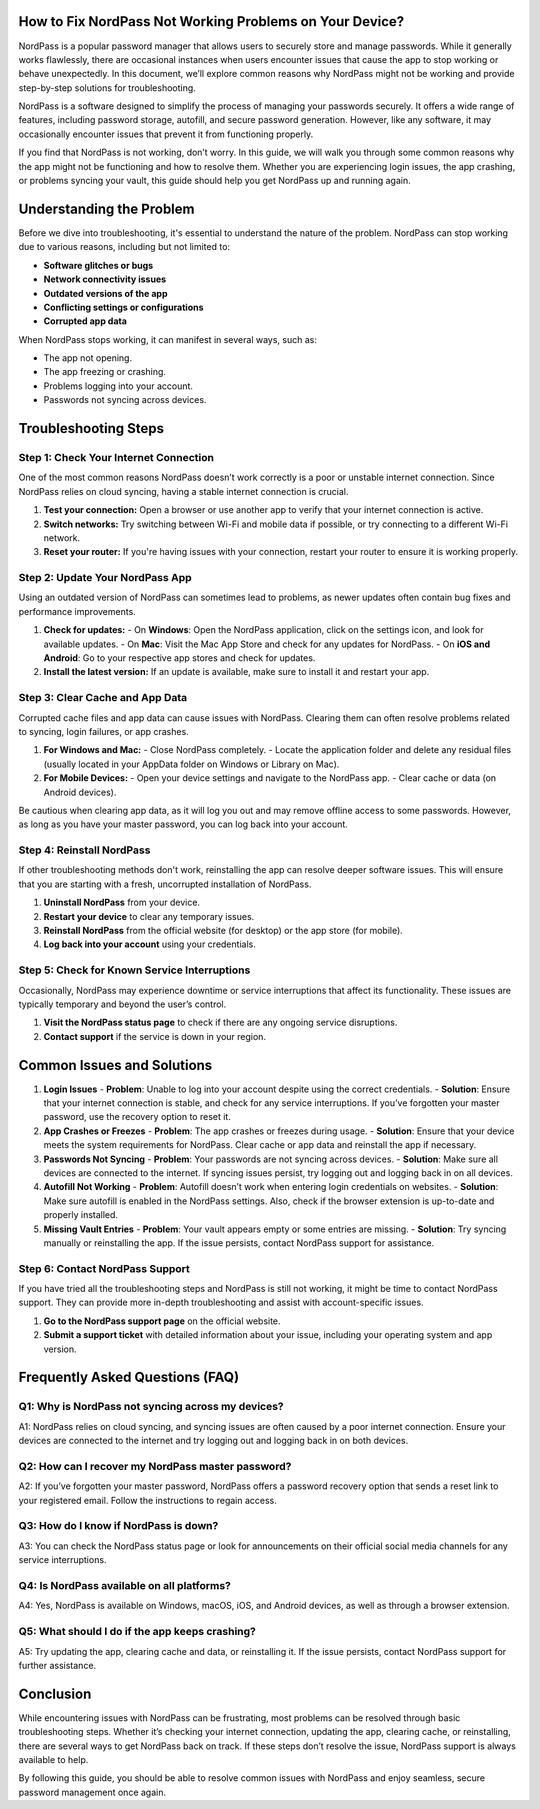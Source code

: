 How to Fix NordPass Not Working Problems on Your Device?
============================================


NordPass is a popular password manager that allows users to securely store and manage passwords. While it generally works flawlessly, there are occasional instances when users encounter issues that cause the app to stop working or behave unexpectedly. In this document, we’ll explore common reasons why NordPass might not be working and provide step-by-step solutions for troubleshooting.
  
.. image:: click-here.gif
   :alt: My Project Logo
   :width: 400px
   :align: center
   :target: https://getchatsupport.live/

NordPass is a software designed to simplify the process of managing your passwords securely. It offers a wide range of features, including password storage, autofill, and secure password generation. However, like any software, it may occasionally encounter issues that prevent it from functioning properly.

If you find that NordPass is not working, don’t worry. In this guide, we will walk you through some common reasons why the app might not be functioning and how to resolve them. Whether you are experiencing login issues, the app crashing, or problems syncing your vault, this guide should help you get NordPass up and running again.

Understanding the Problem
==========================

Before we dive into troubleshooting, it's essential to understand the nature of the problem. NordPass can stop working due to various reasons, including but not limited to:

- **Software glitches or bugs**
- **Network connectivity issues**
- **Outdated versions of the app**
- **Conflicting settings or configurations**
- **Corrupted app data**
  
When NordPass stops working, it can manifest in several ways, such as:

- The app not opening.
- The app freezing or crashing.
- Problems logging into your account.
- Passwords not syncing across devices.
  
Troubleshooting Steps
=====================

Step 1: Check Your Internet Connection
---------------------------------------

One of the most common reasons NordPass doesn’t work correctly is a poor or unstable internet connection. Since NordPass relies on cloud syncing, having a stable internet connection is crucial.

1. **Test your connection:** Open a browser or use another app to verify that your internet connection is active.
2. **Switch networks:** Try switching between Wi-Fi and mobile data if possible, or try connecting to a different Wi-Fi network.
3. **Reset your router:** If you're having issues with your connection, restart your router to ensure it is working properly.

Step 2: Update Your NordPass App
---------------------------------

Using an outdated version of NordPass can sometimes lead to problems, as newer updates often contain bug fixes and performance improvements.

1. **Check for updates:** 
   - On **Windows**: Open the NordPass application, click on the settings icon, and look for available updates.
   - On **Mac**: Visit the Mac App Store and check for any updates for NordPass.
   - On **iOS and Android**: Go to your respective app stores and check for updates.

2. **Install the latest version:** If an update is available, make sure to install it and restart your app.

Step 3: Clear Cache and App Data
---------------------------------

Corrupted cache files and app data can cause issues with NordPass. Clearing them can often resolve problems related to syncing, login failures, or app crashes.

1. **For Windows and Mac:**
   - Close NordPass completely.
   - Locate the application folder and delete any residual files (usually located in your AppData folder on Windows or Library on Mac).
   
2. **For Mobile Devices:**
   - Open your device settings and navigate to the NordPass app.
   - Clear cache or data (on Android devices).

Be cautious when clearing app data, as it will log you out and may remove offline access to some passwords. However, as long as you have your master password, you can log back into your account.

Step 4: Reinstall NordPass
---------------------------

If other troubleshooting methods don't work, reinstalling the app can resolve deeper software issues. This will ensure that you are starting with a fresh, uncorrupted installation of NordPass.

1. **Uninstall NordPass** from your device.
2. **Restart your device** to clear any temporary issues.
3. **Reinstall NordPass** from the official website (for desktop) or the app store (for mobile).
4. **Log back into your account** using your credentials.

Step 5: Check for Known Service Interruptions
---------------------------------------------

Occasionally, NordPass may experience downtime or service interruptions that affect its functionality. These issues are typically temporary and beyond the user’s control.

1. **Visit the NordPass status page** to check if there are any ongoing service disruptions.
2. **Contact support** if the service is down in your region.

Common Issues and Solutions
===========================

1. **Login Issues**
   - **Problem**: Unable to log into your account despite using the correct credentials.
   - **Solution**: Ensure that your internet connection is stable, and check for any service interruptions. If you’ve forgotten your master password, use the recovery option to reset it.

2. **App Crashes or Freezes**
   - **Problem**: The app crashes or freezes during usage.
   - **Solution**: Ensure that your device meets the system requirements for NordPass. Clear cache or app data and reinstall the app if necessary.

3. **Passwords Not Syncing**
   - **Problem**: Your passwords are not syncing across devices.
   - **Solution**: Make sure all devices are connected to the internet. If syncing issues persist, try logging out and logging back in on all devices.

4. **Autofill Not Working**
   - **Problem**: Autofill doesn’t work when entering login credentials on websites.
   - **Solution**: Make sure autofill is enabled in the NordPass settings. Also, check if the browser extension is up-to-date and properly installed.

5. **Missing Vault Entries**
   - **Problem**: Your vault appears empty or some entries are missing.
   - **Solution**: Try syncing manually or reinstalling the app. If the issue persists, contact NordPass support for assistance.

Step 6: Contact NordPass Support
---------------------------------

If you have tried all the troubleshooting steps and NordPass is still not working, it might be time to contact NordPass support. They can provide more in-depth troubleshooting and assist with account-specific issues.

1. **Go to the NordPass support page** on the official website.
2. **Submit a support ticket** with detailed information about your issue, including your operating system and app version.

Frequently Asked Questions (FAQ)
================================

Q1: **Why is NordPass not syncing across my devices?**
-----------------------------------------------------

A1: NordPass relies on cloud syncing, and syncing issues are often caused by a poor internet connection. Ensure your devices are connected to the internet and try logging out and logging back in on both devices.

Q2: **How can I recover my NordPass master password?**
-----------------------------------------------------

A2: If you’ve forgotten your master password, NordPass offers a password recovery option that sends a reset link to your registered email. Follow the instructions to regain access.

Q3: **How do I know if NordPass is down?**
-----------------------------------------

A3: You can check the NordPass status page or look for announcements on their official social media channels for any service interruptions.

Q4: **Is NordPass available on all platforms?**
------------------------------------------------

A4: Yes, NordPass is available on Windows, macOS, iOS, and Android devices, as well as through a browser extension.

Q5: **What should I do if the app keeps crashing?**
---------------------------------------------------

A5: Try updating the app, clearing cache and data, or reinstalling it. If the issue persists, contact NordPass support for further assistance.

Conclusion
==========

While encountering issues with NordPass can be frustrating, most problems can be resolved through basic troubleshooting steps. Whether it’s checking your internet connection, updating the app, clearing cache, or reinstalling, there are several ways to get NordPass back on track. If these steps don’t resolve the issue, NordPass support is always available to help.

By following this guide, you should be able to resolve common issues with NordPass and enjoy seamless, secure password management once again.

